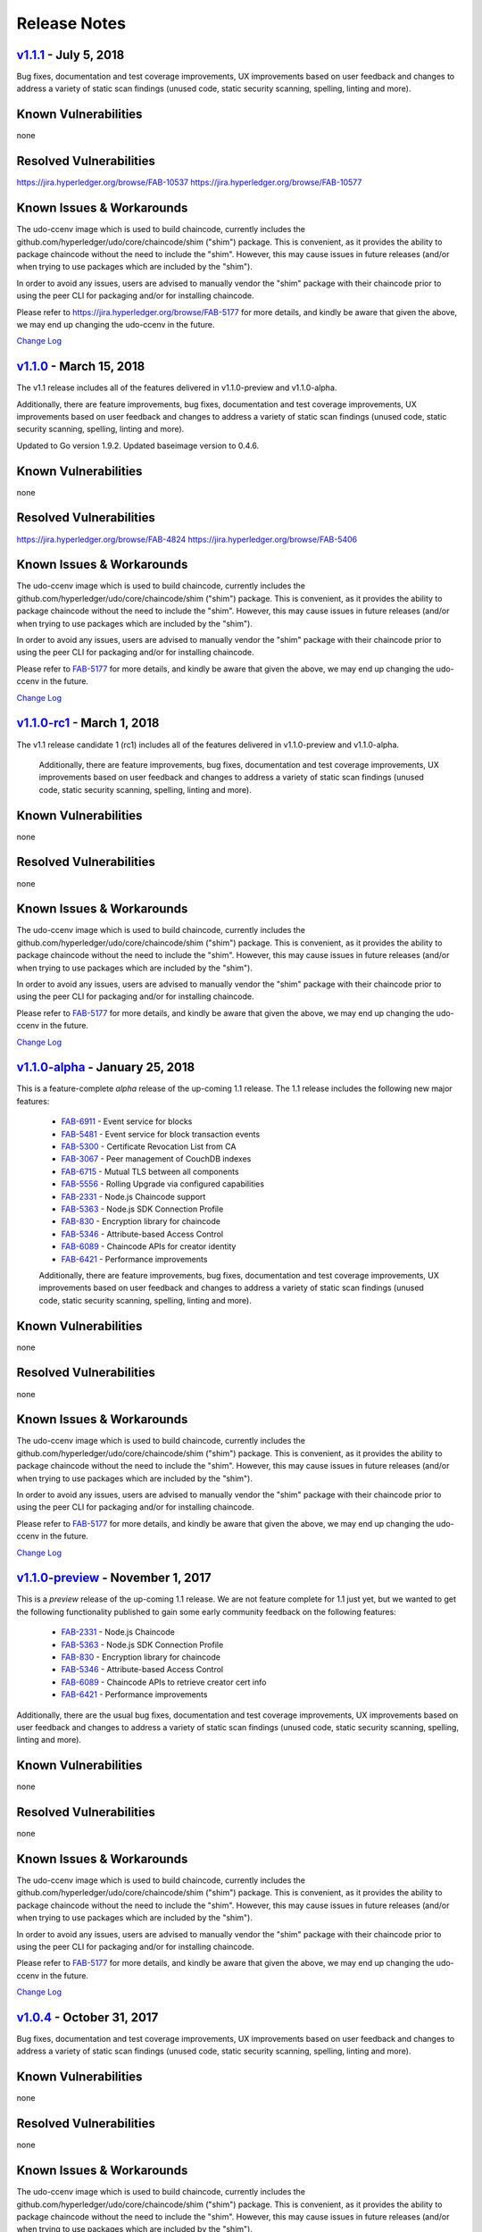 Release Notes
=============

`v1.1.1 <https://github.com/hyperledger/udo/releases/tag/v1.1.1>`__ - July 5, 2018
---------------------------------------------------------------------------------------
Bug fixes, documentation and test coverage improvements, UX improvements
based on user feedback and changes to address a variety of static scan
findings (unused code, static security scanning, spelling, linting and more).

Known Vulnerabilities
---------------------
none

Resolved Vulnerabilities
------------------------
https://jira.hyperledger.org/browse/FAB-10537
https://jira.hyperledger.org/browse/FAB-10577

Known Issues & Workarounds
--------------------------
The udo-ccenv image which is used to build chaincode, currently includes
the github.com/hyperledger/udo/core/chaincode/shim ("shim") package.
This is convenient, as it provides the ability to package chaincode
without the need to include the "shim". However, this may cause issues in future
releases (and/or when trying to use packages which are included by the "shim").

In order to avoid any issues, users are advised to manually vendor the "shim"
package with their chaincode prior to using the peer CLI for packaging and/or
for installing chaincode.

Please refer to https://jira.hyperledger.org/browse/FAB-5177 for more details,
and kindly be aware that given the above, we may end up changing the
udo-ccenv in the future.

`Change Log <https://github.com/hyperledger/udo/blob/master/CHANGELOG.md#v111>`__

`v1.1.0 <https://github.com/hyperledger/udo/releases/tag/v1.1.0>`__ - March 15, 2018
---------------------------------------------------------------------------------------
The v1.1 release includes all of the features delivered in v1.1.0-preview
and v1.1.0-alpha.

Additionally, there are feature improvements, bug fixes, documentation and test
coverage improvements, UX improvements based on user feedback and changes to address a
variety of static scan findings (unused code, static security scanning, spelling,
linting and more).

Updated to Go version 1.9.2.
Updated baseimage version to 0.4.6.

Known Vulnerabilities
---------------------
none

Resolved Vulnerabilities
------------------------
https://jira.hyperledger.org/browse/FAB-4824
https://jira.hyperledger.org/browse/FAB-5406

Known Issues & Workarounds
--------------------------
The udo-ccenv image which is used to build chaincode, currently includes
the github.com/hyperledger/udo/core/chaincode/shim ("shim") package.
This is convenient, as it provides the ability to package chaincode
without the need to include the "shim". However, this may cause issues in future
releases (and/or when trying to use packages which are included by the "shim").

In order to avoid any issues, users are advised to manually vendor the "shim"
package with their chaincode prior to using the peer CLI for packaging and/or
for installing chaincode.

Please refer to `FAB-5177 <https://jira.hyperledger.org/browse/FAB-5177>`__ for more details,
and kindly be aware that given the above, we may end up changing the
udo-ccenv in the future.

`Change Log <https://github.com/hyperledger/udo/blob/master/CHANGELOG.md#v110>`__

`v1.1.0-rc1 <https://github.com/hyperledger/udo/releases/tag/v1.1.0-rc1>`__ - March 1, 2018
----------------------------------------------------------------------------------------------
The v1.1 release candidate 1 (rc1) includes all of the features delivered in v1.1.0-preview
and v1.1.0-alpha.

  Additionally, there are feature improvements, bug fixes, documentation and test
  coverage improvements, UX improvements based on user feedback and changes to address a
  variety of static scan findings (unused code, static security scanning, spelling,
  linting and more).

Known Vulnerabilities
---------------------
none

Resolved Vulnerabilities
------------------------
none

Known Issues & Workarounds
--------------------------
The udo-ccenv image which is used to build chaincode, currently includes
the github.com/hyperledger/udo/core/chaincode/shim ("shim") package.
This is convenient, as it provides the ability to package chaincode
without the need to include the "shim". However, this may cause issues in future
releases (and/or when trying to use packages which are included by the "shim").

In order to avoid any issues, users are advised to manually vendor the "shim"
package with their chaincode prior to using the peer CLI for packaging and/or
for installing chaincode.

Please refer to `FAB-5177 <https://jira.hyperledger.org/browse/FAB-5177>`__ for more details,
and kindly be aware that given the above, we may end up changing the
udo-ccenv in the future.

`Change Log <https://github.com/hyperledger/udo/blob/master/CHANGELOG.md#v110-rc1>`__

`v1.1.0-alpha <https://github.com/hyperledger/udo/releases/tag/v1.1.0-alpha>`__ - January 25, 2018
-----------------------------------------------------------------------------------------------------
This is a feature-complete *alpha* release of the up-coming 1.1 release. The 1.1 release
includes the following new major features:

  - `FAB-6911 <https://jira.hyperledger.org/browse/FAB-6911>`__ - Event service for blocks
  - `FAB-5481 <https://jira.hyperledger.org/browse/FAB-5481>`__ - Event service for block transaction events
  - `FAB-5300 <https://jira.hyperledger.org/browse/FAB-5300>`__ - Certificate Revocation List from CA
  - `FAB-3067 <https://jira.hyperledger.org/browse/FAB-3067>`__ - Peer management of CouchDB indexes
  - `FAB-6715 <https://jira.hyperledger.org/browse/FAB-6715>`__ - Mutual TLS between all components
  - `FAB-5556 <https://jira.hyperledger.org/browse/FAB-5556>`__ - Rolling Upgrade via configured capabilities
  - `FAB-2331 <https://jira.hyperledger.org/browse/FAB-2331>`__ - Node.js Chaincode support
  - `FAB-5363 <https://jira.hyperledger.org/browse/FAB-5363>`__ - Node.js SDK Connection Profile
  - `FAB-830 <https://jira.hyperledger.org/browse/FAB-830>`__ - Encryption library for chaincode
  - `FAB-5346 <https://jira.hyperledger.org/browse/FAB-5346>`__ - Attribute-based Access Control
  - `FAB-6089 <https://jira.hyperledger.org/browse/FAB-6089>`__ - Chaincode APIs for creator identity
  - `FAB-6421 <https://jira.hyperledger.org/browse/FAB-6421>`__ - Performance improvements

  Additionally, there are feature improvements, bug fixes, documentation and test
  coverage improvements, UX improvements based on user feedback and changes to address a
  variety of static scan findings (unused code, static security scanning, spelling,
  linting and more).

Known Vulnerabilities
---------------------
none

Resolved Vulnerabilities
------------------------
none

Known Issues & Workarounds
--------------------------
The udo-ccenv image which is used to build chaincode, currently includes
the github.com/hyperledger/udo/core/chaincode/shim ("shim") package.
This is convenient, as it provides the ability to package chaincode
without the need to include the "shim". However, this may cause issues in future
releases (and/or when trying to use packages which are included by the "shim").

In order to avoid any issues, users are advised to manually vendor the "shim"
package with their chaincode prior to using the peer CLI for packaging and/or
for installing chaincode.

Please refer to `FAB-5177 <https://jira.hyperledger.org/browse/FAB-5177>`__ for more details,
and kindly be aware that given the above, we may end up changing the
udo-ccenv in the future.

`Change Log <https://github.com/hyperledger/udo/blob/master/CHANGELOG.md#v110-alpha>`__

`v1.1.0-preview <https://github.com/hyperledger/udo/releases/tag/v1.1.0-preview>`__ - November 1, 2017
---------------------------------------------------------------------------------------------------------
This is a *preview* release of the up-coming 1.1 release. We are not feature
complete for 1.1 just yet, but we wanted to get the following functionality
published to gain some early community feedback on the following features:

  - `FAB-2331 <https://jira.hyperledger.org/browse/FAB-2331>`__ - Node.js Chaincode
  - `FAB-5363 <https://jira.hyperledger.org/browse/FAB-5363>`__ - Node.js SDK Connection Profile
  - `FAB-830 <https://jira.hyperledger.org/browse/FAB-830>`__ - Encryption library for chaincode
  - `FAB-5346 <https://jira.hyperledger.org/browse/FAB-5346>`__ - Attribute-based Access Control
  - `FAB-6089 <https://jira.hyperledger.org/browse/FAB-6089>`__ - Chaincode APIs to retrieve creator cert info
  - `FAB-6421 <https://jira.hyperledger.org/browse/FAB-6421>`__ - Performance improvements

Additionally, there are the usual bug fixes, documentation and test coverage
improvements, UX improvements based on user feedback and changes to address a
variety of static scan findings (unused code, static security scanning, spelling,
linting and more).

Known Vulnerabilities
---------------------
none

Resolved Vulnerabilities
------------------------
none

Known Issues & Workarounds
--------------------------
The udo-ccenv image which is used to build chaincode, currently includes
the github.com/hyperledger/udo/core/chaincode/shim ("shim") package.
This is convenient, as it provides the ability to package chaincode
without the need to include the "shim". However, this may cause issues in future
releases (and/or when trying to use packages which are included by the "shim").

In order to avoid any issues, users are advised to manually vendor the "shim"
package with their chaincode prior to using the peer CLI for packaging and/or
for installing chaincode.

Please refer to `FAB-5177 <https://jira.hyperledger.org/browse/FAB-5177>`__ for more details,
and kindly be aware that given the above, we may end up changing the
udo-ccenv in the future.

`Change Log <https://github.com/hyperledger/udo/blob/master/CHANGELOG.md#v110-preview>`__

`v1.0.4 <https://github.com/hyperledger/udo/releases/tag/v1.0.4>`__ - October 31, 2017
-----------------------------------------------------------------------------------------
Bug fixes, documentation and test coverage improvements, UX improvements
based on user feedback and changes to address a variety of static scan
findings (unused code, static security scanning, spelling, linting and more).

Known Vulnerabilities
---------------------
none

Resolved Vulnerabilities
------------------------
none

Known Issues & Workarounds
--------------------------
The udo-ccenv image which is used to build chaincode, currently includes
the github.com/hyperledger/udo/core/chaincode/shim ("shim") package.
This is convenient, as it provides the ability to package chaincode
without the need to include the "shim". However, this may cause issues in future
releases (and/or when trying to use packages which are included by the "shim").

In order to avoid any issues, users are advised to manually vendor the "shim"
package with their chaincode prior to using the peer CLI for packaging and/or
for installing chaincode.

Please refer to https://jira.hyperledger.org/browse/FAB-5177 for more details,
and kindly be aware that given the above, we may end up changing the
udo-ccenv in the future.

`Change Log <https://github.com/hyperledger/udo/blob/v1.0.4/CHANGELOG.md#v104>`__

`v1.0.3 <https://github.com/hyperledger/udo/releases/tag/v1.0.3>`__ - October 3, 2017
----------------------------------------------------------------------------------------

Bug fixes, documentation and test coverage improvements, UX improvements
based on user feedback and changes to address a variety of static scan
findings (unused code, static security scanning, spelling, linting and more).

Known Vulnerabilities
none

Resolved Vulnerabilities
none

Known Issues & Workarounds
The udo-ccenv image which is used to build chaincode, currently includes
the github.com/hyperledger/udo/core/chaincode/shim ("shim") package.
This is convenient, as it provides the ability to package chaincode
without the need to include the "shim". However, this may cause issues in future
releases (and/or when trying to use packages which are included by the "shim").

In order to avoid any issues, users are advised to manually vendor the "shim"
package with their chaincode prior to using the peer CLI for packaging and/or
for installing chaincode.

Please refer to https://jira.hyperledger.org/browse/FAB-5177 for more details,
and kindly be aware that given the above, we may end up changing the
udo-ccenv in the future.

`Change Log <https://github.com/hyperledger/udo/blob/master/CHANGELOG.md#v103>`__

`v1.0.2 <https://github.com/hyperledger/udo/releases/tag/v1.0.2>`__ - August 31, 2017
----------------------------------------------------------------------------------------

Bug fixes, documentation and test coverage improvements, UX improvements
based on user feedback and changes to address a variety of static scan
findings (unused code, static security scanning, spelling, linting and more).

Known Vulnerabilities
none

Resolved Vulnerabilities
https://jira.hyperledger.org/browse/FAB-5753
https://jira.hyperledger.org/browse/FAB-5899

Known Issues & Workarounds
The udo-ccenv image which is used to build chaincode, currently includes
the github.com/hyperledger/udo/core/chaincode/shim ("shim") package.
This is convenient, as it provides the ability to package chaincode
without the need to include the "shim". However, this may cause issues in future
releases (and/or when trying to use packages which are included by the "shim").

In order to avoid any issues, users are advised to manually vendor the "shim"
package with their chaincode prior to using the peer CLI for packaging and/or
for installing chaincode.

Please refer to https://jira.hyperledger.org/browse/FAB-5177 for more details,
and kindly be aware that given the above, we may end up changing the
udo-ccenv in the future.

`Change Log <https://github.com/hyperledger/udo/blob/master/CHANGELOG.md#v102>`__

`v1.0.1 <https://github.com/hyperledger/udo/releases/tag/v1.0.1>`__ - August 5, 2017
---------------------------------------------------------------------------------------

Bug fixes, documentation and test coverage improvements, UX improvements
based on user feedback and changes to address a variety of static scan
findings (unused code, static security scanning, spelling, linting and more).

Known Vulnerabilities
none

Resolved Vulnerabilities
https://jira.hyperledger.org/browse/FAB-5329
https://jira.hyperledger.org/browse/FAB-5330
https://jira.hyperledger.org/browse/FAB-5353
https://jira.hyperledger.org/browse/FAB-5529
https://jira.hyperledger.org/browse/FAB-5606
https://jira.hyperledger.org/browse/FAB-5627

Known Issues & Workarounds
The udo-ccenv image which is used to build chaincode, currently includes
the github.com/hyperledger/udo/core/chaincode/shim ("shim") package.
This is convenient, as it provides the ability to package chaincode
without the need to include the "shim". However, this may cause issues in future
releases (and/or when trying to use packages which are included by the "shim").

In order to avoid any issues, users are advised to manually vendor the "shim"
package with their chaincode prior to using the peer CLI for packaging and/or
for installing chaincode.

Please refer to https://jira.hyperledger.org/browse/FAB-5177 for more details,
and kindly be aware that given the above, we may end up changing the
udo-ccenv in the future.

`Change Log <https://github.com/hyperledger/udo/blob/master/CHANGELOG.md#v101>`__

`v1.0.0 <https://github.com/hyperledger/udo/releases/tag/v1.0.0>`__ - July 11, 2017
--------------------------------------------------------------------------------------

Bug fixes, documentation and test coverage improvements, UX improvements
based on user feedback and changes to address a variety of static scan
findings (removal of unused code, static security scanning, spelling, linting
and more).

Known Vulnerabilities
none

Resolved Vulnerabilities
https://jira.hyperledger.org/browse/FAB-5207

Known Issues & Workarounds
The udo-ccenv image which is used to build chaincode, currently includes
the github.com/hyperledger/udo/core/chaincode/shim ("shim") package.
This is convenient, as it provides the ability to package chaincode
without the need to include the "shim". However, this may cause issues in future
releases (and/or when trying to use packages which are included by the "shim").

In order to avoid any issues, users are advised to manually vendor the "shim"
package with their chaincode prior to using the peer CLI for packaging and/or
for installing chaincode.

Please refer to https://jira.hyperledger.org/browse/FAB-5177 for more details,
and kindly be aware that given the above, we may end up changing the
udo-ccenv in the future.

`Change Log <https://github.com/hyperledger/udo/blob/master/CHANGELOG.md#v100>`__

`v1.0.0-rc1 <https://github.com/hyperledger/udo/releases/tag/v1.0.0-rc1>`__ - June 23, 2017
----------------------------------------------------------------------------------------------

Bug fixes, documentation and test coverage improvements, UX improvements
based on user feedback and changes to address a variety of static scan
findings (unused code, static security scanning, spelling, linting and more).

Known Vulnerabilities
none

Resolved Vulnerabilities
https://jira.hyperledger.org/browse/FAB-4856
https://jira.hyperledger.org/browse/FAB-4848
https://jira.hyperledger.org/browse/FAB-4751
https://jira.hyperledger.org/browse/FAB-4626
https://jira.hyperledger.org/browse/FAB-4567
https://jira.hyperledger.org/browse/FAB-3715

Known Issues & Workarounds
none

`Change Log <https://github.com/hyperledger/udo/blob/master/CHANGELOG.md#v100-rc1>`__

`v1.0.0-beta <https://github.com/hyperledger/udo/releases/tag/v1.0.0-beta>`__ - June 8, 2017
-----------------------------------------------------------------------------------------------

Bug fixes, documentation and test coverage improvements, UX improvements based
on user feedback and changes to address a variety of static scan findings (unused
code, static security scanning, spelling, linting and more).

Upgraded to `latest version <https://github.com/grpc/grpc-go/releases/>`__ (a
precursor to 1.4.0) of gRPC-go and implemented keep-alive feature for improved
resiliency.

Added a `new tool <https://github.com/hyperledger/udo/tree/master/examples/configtxupdate>`__
`configtxlator` to enable users to translate the contents of a channel configuration transaction
into a human readable form.

Known Vulnerabilities

none

Resolved Vulnerabilities

none

Known Issues & Workarounds

BCCSP content in the configtx.yaml has been `removed <https://github.com/hyperledger/udo/commit/a997c30>`__. This change will cause a panic when running `configtxgen` tool with a configtx.yaml file that includes the removed BCCSP content.

Java Chaincode support has been disabled until post 1.0.0 as it is not yet fully mature. It may be re-enabled for experimentation by cloning the hyperledger/udo repository, reversing `this commit <https://github.com/hyperledger/udo/commit/29e0c40>`__ and building your own fork.

`Change Log <https://github.com/hyperledger/udo/blob/master/CHANGELOG.md#v100-beta>`__

`v1.0.0-alpha2 <https://github.com/hyperledger/udo/releases/tag/v1.0.0-alpha2>`__
------------------------------------------------------------------------------------

The second alpha release of the v1.0.0 Hyperledger Udo. The code is
now feature complete. From now until the v1.0.0 release, the community is
focused on documentation improvements, testing, hardening, bug fixing and
tooling.  We will be releasing successive release candidates periodically as
the release firms up.

`Change Log <https://github.com/hyperledger/udo/blob/master/CHANGELOG.md#v100-alpha2-may-15-2017>`__

`v1.0.0-alpha <https://github.com/hyperledger/udo/releases/tag/v1.0.0-alpha>`__ - March 16, 2017
---------------------------------------------------------------------------------------------------

The first alpha release of the v1.0.0 Hyperledger Udo. The code is
being made available to developers to begin exploring the v1.0 architecture.

`Change Log <https://github.com/hyperledger/udo/blob/master/CHANGELOG.md#v100-alpha-march-16-2017>`__

`v0.6-preview <https://github.com/hyperledger/udo/tree/v0.6>`__
September 16, 2016

A developer preview release of the Hyperledger Udo intended to
exercise the release logistics and stabilize a set of capabilities for
developers to try out. This will be the last release under the original
architecture. All subsequent releases will deliver on the v1.0
architecture.

`Change Log <https://github.com/hyperledger/udo/blob/master/CHANGELOG.md#v06-preview-september-16-2016>`__

`v0.5-developer-preview <https://github.com/hyperledger-archives/udo/tree/v0.5-developer-preview>`__ - June 17, 2016
-----------------------------------------------------------------------------------------------------------------------

A developer preview release of the Hyperledger Udo intended to
exercise the release logistics and stabilize a set of capabilities for
developers to try out.

Key features:

Permissioned blockchain with immediate finality Chaincode (aka smart
contract) execution environments Docker container (user chaincode)
In-process with peer (system chaincode) Pluggable consensus with PBFT,
NOOPS (development mode), SIEVE (prototype) Event framework supports
pre-defined and custom events Client SDK (Node.js), basic REST APIs and
CLIs Known Key Bugs and work in progress

-  1895 - Client SDK interfaces may crash if wrong parameter specified
-  1901 - Slow response after a few hours of stress testing
-  1911 - Missing peer event listener on the client SDK
-  889 - The attributes in the TCert are not encrypted. This work is
   still on-going

.. Licensed under Creative Commons Attribution 4.0 International License
   https://creativecommons.org/licenses/by/4.0/
